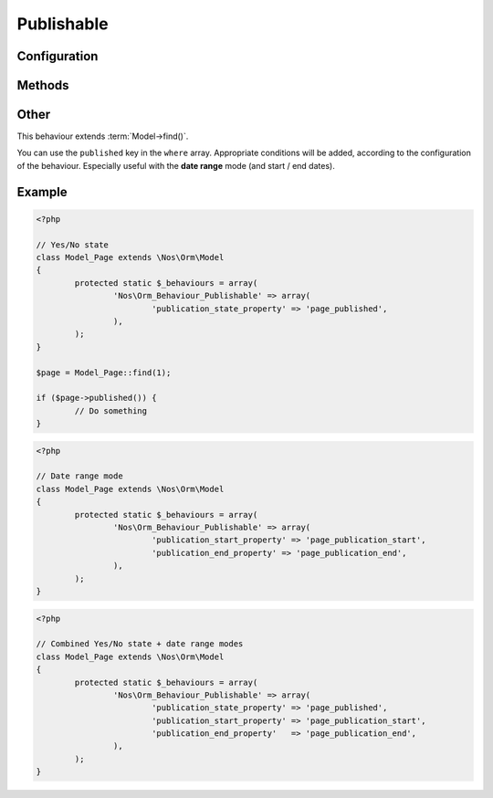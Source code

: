 Publishable
###########

.. php:namespace:: Nos

.. php:class:: Orm_Behaviour_Publishable

	Adds a publication status on a :php:class:`Nos\\Orm\\Model`. 2 modes are available:

	- Yes / No state ;
	- Publication depending on start / end dates (yes / no choice remains).

Configuration
*************

.. php:attr:: publication_state_property

	Always required, both for the **yes/no** and the **date range** modes.

	Column used to store the publication state. Its data type must be ``int``:

	- **0** means not published;
	- **1** means always published;
	- **2** means publication depends on a date range (when combining the 2 modes).

.. php:attr:: publication_start_property

	Required for **date range** mode.
	Column used to store the publication start date. Its data type must be ``datetime``.

.. php:attr:: publication_end_property

	Required for **date range** mode.
	Column used to store the publication end date. Its data type must be ``datetime``.

Methods
*******

.. php:method:: published()

	:returns: ``true`` or ``false`` depending on whether the item is currently published or not.

.. php:method:: planificationStatus()

	:returns: ``0`` (not published), ``1`` (published) or ``2`` (scheduled).

.. php:method:: publicationStart()

	:returns: the publication start date, MySQL format.

.. php:method:: publicationEnd()

	:returns: the publication end date, MySQL format.

Other
*****

This behaviour extends :term:`Model->find()`.

You can use the ``published`` key in the ``where`` array. Appropriate conditions will be added, according to the
configuration of the behaviour. Especially useful with the **date range** mode (and start / end dates).

Example
*******

.. code-block:: php

	<?php

	// Yes/No state
	class Model_Page extends \Nos\Orm\Model
	{
		protected static $_behaviours = array(
			'Nos\Orm_Behaviour_Publishable' => array(
				'publication_state_property' => 'page_published',
			),
		);
	}

	$page = Model_Page::find(1);

	if ($page->published()) {
		// Do something
	}


.. code-block:: php

	<?php

	// Date range mode
	class Model_Page extends \Nos\Orm\Model
	{
		protected static $_behaviours = array(
			'Nos\Orm_Behaviour_Publishable' => array(
				'publication_start_property' => 'page_publication_start',
				'publication_end_property' => 'page_publication_end',
			),
		);
	}


.. code-block:: php

	<?php

	// Combined Yes/No state + date range modes
	class Model_Page extends \Nos\Orm\Model
	{
		protected static $_behaviours = array(
			'Nos\Orm_Behaviour_Publishable' => array(
				'publication_state_property' => 'page_published',
				'publication_start_property' => 'page_publication_start',
				'publication_end_property'   => 'page_publication_end',
			),
		);
	}
